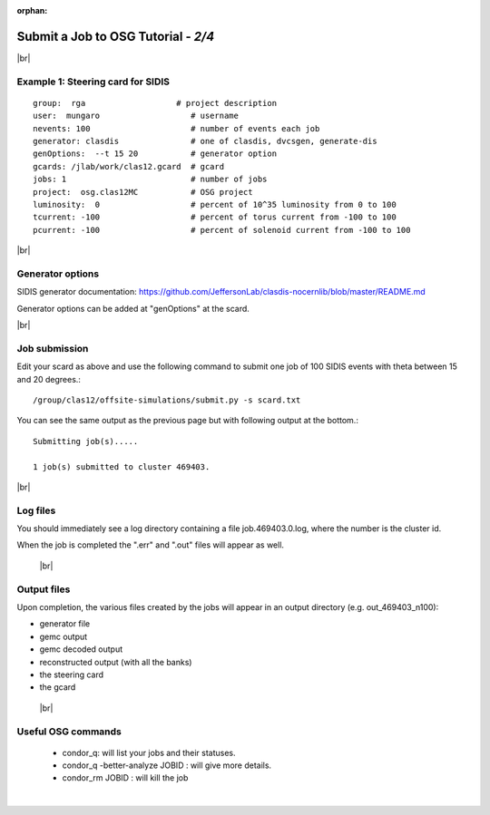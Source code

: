 :orphan:


.. |br| raw:: html

   <br>

========================================================
Submit a Job to OSG Tutorial - *2/4*
========================================================



|br|

Example 1: Steering card for SIDIS
^^^^^^^^^^^^^^^^^^^^^^^^^^^^^^^^^^^^^^^^^^^^^^^^^^^

::

  group:  rga                   # project description
  user:  mungaro                   # username
  nevents: 100                     # number of events each job
  generator: clasdis               # one of clasdis, dvcsgen, generate-dis
  genOptions:  --t 15 20           # generator option
  gcards: /jlab/work/clas12.gcard  # gcard
  jobs: 1                          # number of jobs
  project:  osg.clas12MC           # OSG project
  luminosity:  0                   # percent of 10^35 luminosity from 0 to 100
  tcurrent: -100                   # percent of torus current from -100 to 100
  pcurrent: -100                   # percent of solenoid current from -100 to 100

|br|

Generator options
^^^^^^^^^^^^^^^^^^^^

SIDIS generator documentation: https://github.com/JeffersonLab/clasdis-nocernlib/blob/master/README.md

Generator options can be added at "genOptions" at the scard.

|br|

Job submission
^^^^^^^^^^^^^^^^^^^^^^^^^^^^^^^^^^^^^^^^^^^^^^^^^^^

Edit your scard as above and use the following command to submit one job of 100 SIDIS events with theta between 15 and 20 degrees.::

  /group/clas12/offsite-simulations/submit.py -s scard.txt

You can see the same output as the previous page but with following output at the bottom.::

 Submitting job(s).....

 1 job(s) submitted to cluster 469403.



|br|

Log files
^^^^^^^^^^^

You should immediately see a log directory containing a file job.469403.0.log, where the number is the cluster id.

When the job is completed the ".err" and ".out" files will appear as well.


 |br|

Output files
^^^^^^^^^^^^^^^^^^^
Upon completion, the various files created by the jobs will appear in an output directory (e.g. out_469403_n100):

- generator file
- gemc output
- gemc decoded output
- reconstructed output (with all the banks)
- the steering card
- the gcard

 |br|


Useful OSG commands
^^^^^^^^^^^^^^^^^^^^

 - condor_q: will list your jobs and their statuses.
 - condor_q -better-analyze JOBID : will give more details.
 - condor_rm JOBID : will kill the job


|

.. image:: ../previous.png
	:target: 	p1.html
	:align: left

.. image:: ../next.png
	:target: 	p3.html
	:align: right
